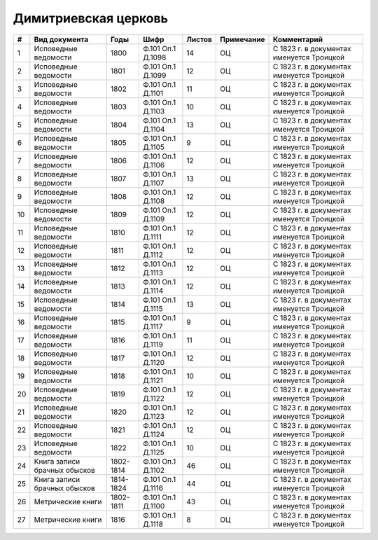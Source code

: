 
.. Church datasheet RST template
.. Autogenerated by cfp-sphinx.py

.. index:: Димитриевская церковь

Димитриевская церковь
=====================

.. list-table::
   :header-rows: 1

   * - #
     - Вид документа
     - Годы
     - Шифр
     - Листов
     - Примечание
     - Комментарий

   * - 1
     - Исповедные ведомости
     - 1800
     - Ф.101 Оп.1 Д.1098
     - 14
     - ОЦ
     - С 1823 г. в документах именуется Троицкой
   * - 2
     - Исповедные ведомости
     - 1801
     - Ф.101 Оп.1 Д.1099
     - 12
     - ОЦ
     - С 1823 г. в документах именуется Троицкой
   * - 3
     - Исповедные ведомости
     - 1802
     - Ф.101 Оп.1 Д.1101
     - 11
     - ОЦ
     - С 1823 г. в документах именуется Троицкой
   * - 4
     - Исповедные ведомости
     - 1803
     - Ф.101 Оп.1 Д.1103
     - 10
     - ОЦ
     - С 1823 г. в документах именуется Троицкой
   * - 5
     - Исповедные ведомости
     - 1804
     - Ф.101 Оп.1 Д.1104
     - 13
     - ОЦ
     - С 1823 г. в документах именуется Троицкой
   * - 6
     - Исповедные ведомости
     - 1805
     - Ф.101 Оп.1 Д.1105
     - 9
     - ОЦ
     - С 1823 г. в документах именуется Троицкой
   * - 7
     - Исповедные ведомости
     - 1806
     - Ф.101 Оп.1 Д.1106
     - 12
     - ОЦ
     - С 1823 г. в документах именуется Троицкой
   * - 8
     - Исповедные ведомости
     - 1807
     - Ф.101 Оп.1 Д.1107
     - 13
     - ОЦ
     - С 1823 г. в документах именуется Троицкой
   * - 9
     - Исповедные ведомости
     - 1808
     - Ф.101 Оп.1 Д.1108
     - 12
     - ОЦ
     - С 1823 г. в документах именуется Троицкой
   * - 10
     - Исповедные ведомости
     - 1809
     - Ф.101 Оп.1 Д.1109
     - 12
     - ОЦ
     - С 1823 г. в документах именуется Троицкой
   * - 11
     - Исповедные ведомости
     - 1810
     - Ф.101 Оп.1 Д.1111
     - 12
     - ОЦ
     - С 1823 г. в документах именуется Троицкой
   * - 12
     - Исповедные ведомости
     - 1811
     - Ф.101 Оп.1 Д.1112
     - 12
     - ОЦ
     - С 1823 г. в документах именуется Троицкой
   * - 13
     - Исповедные ведомости
     - 1812
     - Ф.101 Оп.1 Д.1113
     - 12
     - ОЦ
     - С 1823 г. в документах именуется Троицкой
   * - 14
     - Исповедные ведомости
     - 1813
     - Ф.101 Оп.1 Д.1114
     - 12
     - ОЦ
     - С 1823 г. в документах именуется Троицкой
   * - 15
     - Исповедные ведомости
     - 1814
     - Ф.101 Оп.1 Д.1115
     - 13
     - ОЦ
     - С 1823 г. в документах именуется Троицкой
   * - 16
     - Исповедные ведомости
     - 1815
     - Ф.101 Оп.1 Д.1117
     - 9
     - ОЦ
     - С 1823 г. в документах именуется Троицкой
   * - 17
     - Исповедные ведомости
     - 1816
     - Ф.101 Оп.1 Д.1119
     - 11
     - ОЦ
     - С 1823 г. в документах именуется Троицкой
   * - 18
     - Исповедные ведомости
     - 1817
     - Ф.101 Оп.1 Д.1120
     - 12
     - ОЦ
     - С 1823 г. в документах именуется Троицкой
   * - 19
     - Исповедные ведомости
     - 1818
     - Ф.101 Оп.1 Д.1121
     - 10
     - ОЦ
     - С 1823 г. в документах именуется Троицкой
   * - 20
     - Исповедные ведомости
     - 1819
     - Ф.101 Оп.1 Д.1122
     - 12
     - ОЦ
     - С 1823 г. в документах именуется Троицкой
   * - 21
     - Исповедные ведомости
     - 1820
     - Ф.101 Оп.1 Д.1123
     - 12
     - ОЦ
     - С 1823 г. в документах именуется Троицкой
   * - 22
     - Исповедные ведомости
     - 1821
     - Ф.101 Оп.1 Д.1124
     - 12
     - ОЦ
     - С 1823 г. в документах именуется Троицкой
   * - 23
     - Исповедные ведомости
     - 1822
     - Ф.101 Оп.1 Д.1125
     - 10
     - ОЦ
     - С 1823 г. в документах именуется Троицкой
   * - 24
     - Книга записи брачных обысков
     - 1802-1814
     - Ф.101 Оп.1 Д.1102
     - 46
     - ОЦ
     - С 1823 г. в документах именуется Троицкой
   * - 25
     - Книга записи брачных обысков
     - 1814-1824
     - Ф.101 Оп.1 Д.1116
     - 44
     - ОЦ
     - С 1823 г. в документах именуется Троицкой
   * - 26
     - Метрические книги
     - 1802-1811
     - Ф.101 Оп.1 Д.1100
     - 43
     - ОЦ
     - С 1823 г. в документах именуется Троицкой
   * - 27
     - Метрические книги
     - 1816
     - Ф.101 Оп.1 Д.1118
     - 8
     - ОЦ
     - С 1823 г. в документах именуется Троицкой


